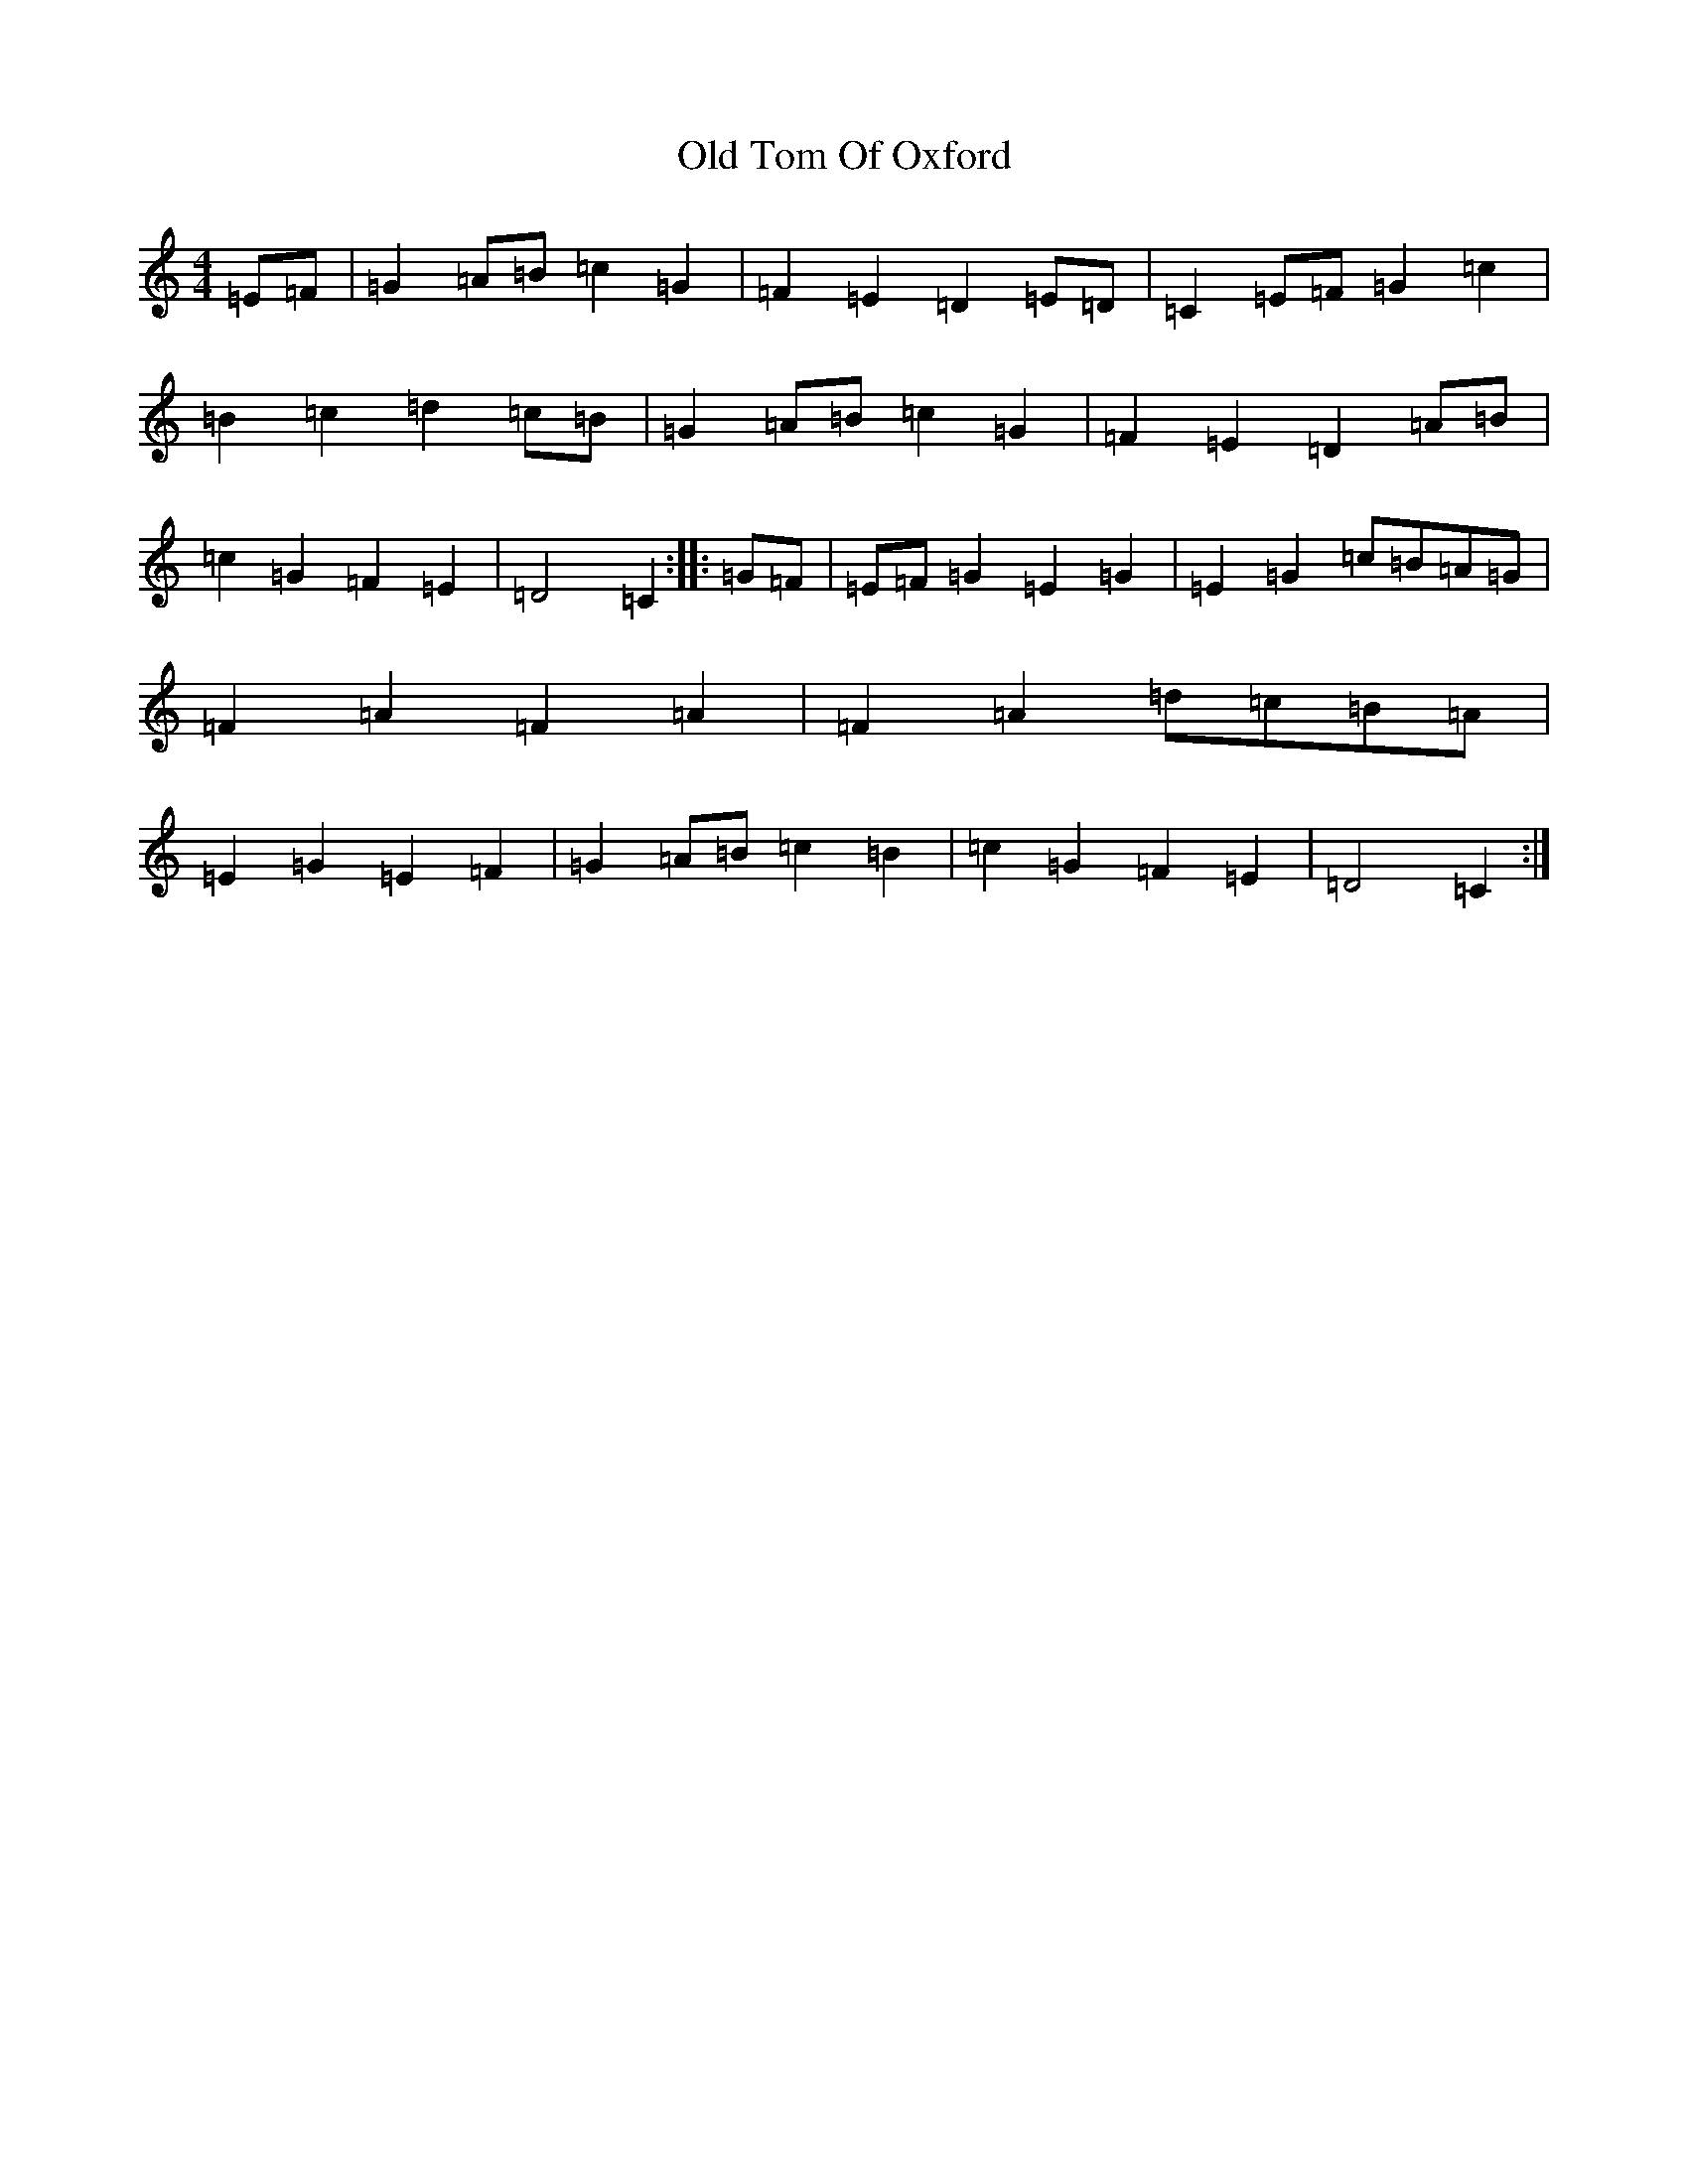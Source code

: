 X: 16025
T: Old Tom Of Oxford
S: https://thesession.org/tunes/7283#setting7283
R: reel
M:4/4
L:1/8
K: C Major
=E=F|=G2=A=B=c2=G2|=F2=E2=D2=E=D|=C2=E=F=G2=c2|=B2=c2=d2=c=B|=G2=A=B=c2=G2|=F2=E2=D2=A=B|=c2=G2=F2=E2|=D4=C2:||:=G=F|=E=F=G2=E2=G2|=E2=G2=c=B=A=G|=F2=A2=F2=A2|=F2=A2=d=c=B=A|=E2=G2=E2=F2|=G2=A=B=c2=B2|=c2=G2=F2=E2|=D4=C2:|
